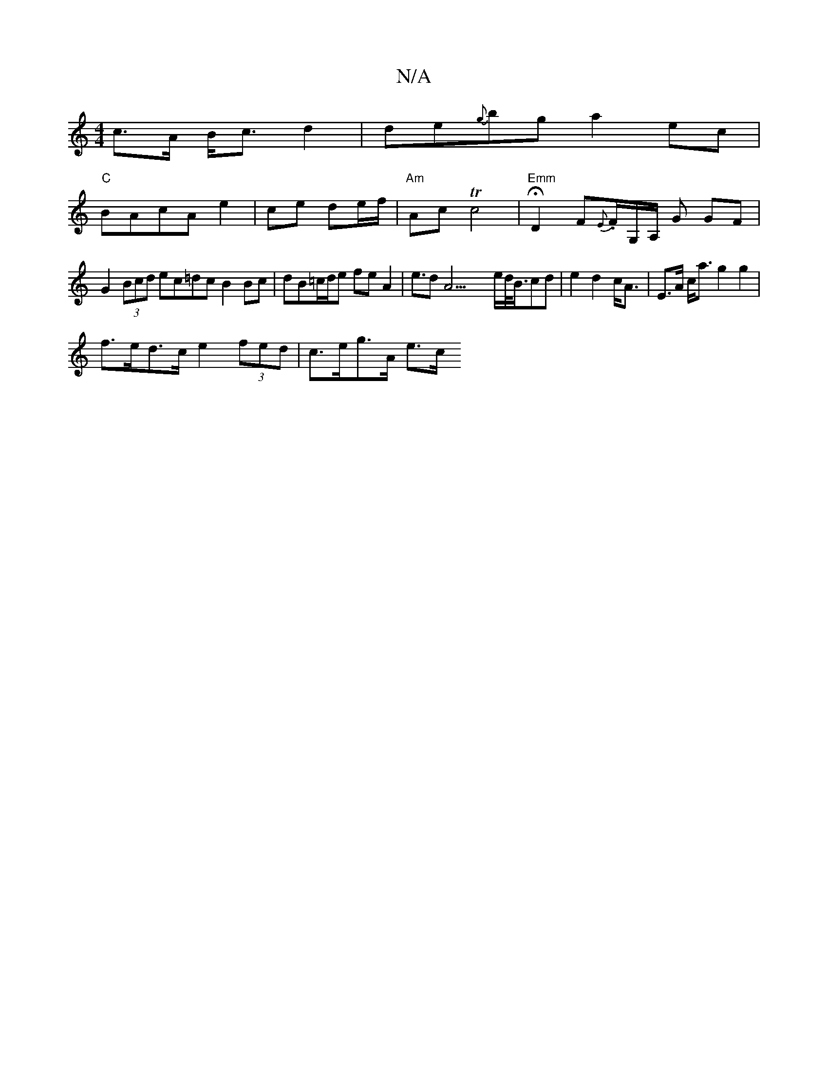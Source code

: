 X:1
T:N/A
M:4/4
R:N/A
K:Cmajor
c>A B<c d2|de{g}bg a2 ec|
"C"BAcA e2 | ce de/f/ |"Am"Ac Tc4|"Emm" HD2 F{E}.F1/2G,/A,/ G GF |
G2 (3Bcd ec=dc B2 Bc|dB=c/d/e fe A2|e>d2A23/2e/2d/<B/2cd|e2d2 c<A|E>A c<a g2 g2|
f>ed>c e2 (3fed|c>eg>A e>c